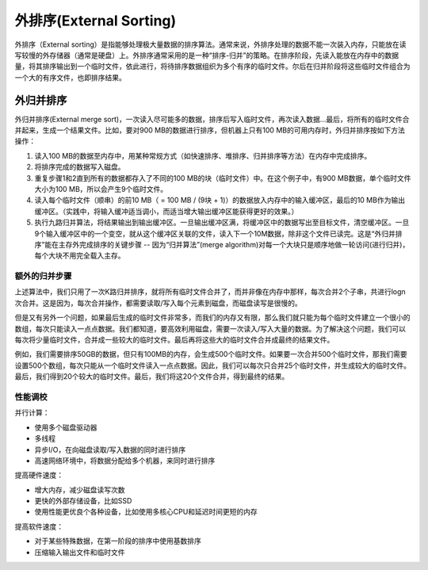 外排序(External Sorting)
==================================
外排序（External sorting）是指能够处理极大量数据的排序算法。通常来说，外排序处理的数据不能一次装入内存，只能放在读写较慢的外存储器（通常是硬盘）上。外排序通常采用的是一种“排序-归并”的策略。在排序阶段，先读入能放在内存中的数据量，将其排序输出到一个临时文件，依此进行，将待排序数据组织为多个有序的临时文件。尔后在归并阶段将这些临时文件组合为一个大的有序文件，也即排序结果。

外归并排序
-----------------------
外归并排序(External merge sort)，一次读入尽可能多的数据，排序后写入临时文件，再次读入数据...最后，将所有的临时文件合并起来，生成一个结果文件。比如，要对900 MB的数据进行排序，但机器上只有100 MB的可用内存时，外归并排序按如下方法操作：

1. 读入100 MB的数据至内存中，用某种常规方式（如快速排序、堆排序、归并排序等方法）在内存中完成排序。
2. 将排序完成的数据写入磁盘。
3. 重复步骤1和2直到所有的数据都存入了不同的100 MB的块（临时文件）中。在这个例子中，有900 MB数据，单个临时文件大小为100 MB，所以会产生9个临时文件。
4. 读入每个临时文件（顺串）的前10 MB（ = 100 MB / (9块 + 1)）的数据放入内存中的输入缓冲区，最后的10 MB作为输出缓冲区。（实践中，将输入缓冲适当调小，而适当增大输出缓冲区能获得更好的效果。）
5. 执行九路归并算法，将结果输出到输出缓冲区。一旦输出缓冲区满，将缓冲区中的数据写出至目标文件，清空缓冲区。一旦9个输入缓冲区中的一个变空，就从这个缓冲区关联的文件，读入下一个10M数据，除非这个文件已读完。这是“外归并排序”能在主存外完成排序的关键步骤 -- 因为“归并算法”(merge algorithm)对每一个大块只是顺序地做一轮访问(进行归并)，每个大块不用完全载入主存。

额外的归并步骤
+++++++++++++++++
上述算法中，我们只用了一次K路归并排序，就将所有临时文件合并了，而并非像在内存中那样，每次合并2个子串，共进行logn次合并。这是因为，每次合并操作，都需要读取/写入每个元素到磁盘，而磁盘读写是很慢的。

但是又有另外一个问题，如果最后生成的临时文件非常多，而我们的内存又有限，那么我们就只能为每个临时文件建立一个很小的数组，每次只能读入一点点数据。我们都知道，要高效利用磁盘，需要一次读入/写入大量的数据。为了解决这个问题，我们可以每次将少量临时文件，合并成一些较大的临时文件。最后再将这些大的临时文件合并成最终的结果文件。

例如，我们需要排序50GB的数据，但只有100MB的内存，会生成500个临时文件。如果要一次合并500个临时文件，那我们需要设置500个数组，每次只能从一个临时文件读入一点点数据。因此，我们可以每次只合并25个临时文件，并生成较大的临时文件。最后，我们得到20个较大的临时文件。最后，我们将这20个文件合并，得到最终的结果。

性能调校
+++++++++++++++++
并行计算：

- 使用多个磁盘驱动器
- 多线程
- 异步I/O，在向磁盘读取/写入数据的同时进行排序
- 高速网络环境中，将数据分配给多个机器，来同时进行排序

提高硬件速度：

- 增大内存，减少磁盘读写次数
- 更快的外部存储设备，比如SSD
- 使用性能更优良个各种设备，比如使用多核心CPU和延迟时间更短的内存

提高软件速度：

- 对于某些特殊数据，在第一阶段的排序中使用基数排序
- 压缩输入输出文件和临时文件
